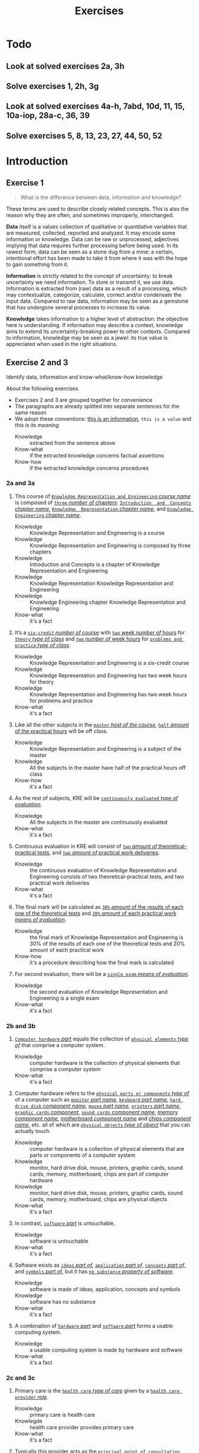 #+TITLE: Exercises
#+AUTHOR:

* Todo
** Look at solved exercises 2a, 3h
** Solve exercises 1, 2h, 3g
** Look at solved exercises 4a-h, 7abd, 10d, 11, 15, 10a-iop, 28a-c, 36, 39
** Solve exercises 5, 8, 13, 23, 27, 44, 50, 52
* Introduction
** Exercise 1

 #+BEGIN_QUOTE
 What is the difference between data, information and knowledge?
 #+END_QUOTE

 These terms are used to describe closely related concepts. This is also the reason why they are often, and sometimes improperly, interchanged.

 *Data* itself is a values collection of qualitative or quantitative variables that are measured, collected, reported and analyzed. It may encode some information or knowledge. Data can be raw or unprocessed, adjectives implying that data requires further processing before being used. In its rawest form, data can be seen as a stone dug from a mine: a certain, intentional effort has been made to take it from where it was with the hope to gain something from it.

 *Information* is strictly related to the concept of uncertainty: to break uncertainty we need information. To store or transmit it, we use data. Information is extracted from (raw) data as a result of a processing, which may contextualize, categorize, calculate, correct and/or condensate the input data. Compared to raw data, information may be seen as a gemstone that has undergone several processes to increase its value.

 *Knowledge* takes information to a higher level of abstraction: the objective here is understanding. If information may describe a context, knowledge aims to extend its uncertainty-breaking power to other contexts. Compared to information, knowledge may be seen as a jewel: its true value is appreciated when used in the right situations.
** Exercise 2 and 3

 Identify data, information and know-what/know-how knowledge

 About the following exercises
 - Exercises 2 and 3 are grouped together for convenience
 - The paragraphs are already splitted into separate sentences for the same reason
 - We adopt these conventions: _this is an information_, ~this is a value~ and /this is its meaning/
   + Knowledge :: extracted from the sentence above
   + Know-what :: if the extracted knowledge concerns factual assertions
   + Know-how :: if the extracted knowledge concerns procedures

*** 2a and 3a

  1) This course of _~Knowledge Representation and Engineering~ /course name/_ is composed of _~three~ /number of/ chapters_:  _~Introduction  and  Concepts~ /chapter name/_, _~Knowledge  Representation~ /chapter name/_, and _~Knowledge Engineering~ /chapter name/_.
     + Knowledge :: Knowledge Representation and Engineering is a course
     + Knowledge :: Knowledge Representation and Engineering is composed by three chapters
     + Knowledge :: Introduction and Concepts is a chapter of Knowledge Representation and Engineering
     + Knowledge :: Knowledge Representation Knowledge Representation and Engineering
     + Knowledge :: Knowledge Engineering chapter Knowledge Representation and Engineering
     + Know-what :: it's a fact
  2) It’s a _~six-credit~ /number of/ course_ with _~two~ week /number of/ hours_ for _~theory~ /type of class/_ and _~two~ /number of/ week hours_ for _~problems and practice~ /type of class/_.
     + Knowledge :: Knowledge Representation and Engineering is a six-credit course
     + Knowledge :: Knowledge Representation and Engineering has two week hours for theory
     + Knowledge :: Knowledge Representation and Engineering has two week hours for problems and practice
     + Know-what :: it's a fact
  3) Like all the other subjects in the _~master~ /host of the course/_, _~half~ /amount/ of the practical hours_ will be off class.
     + Knowledge :: Knowledge Representation and Engineering is a subject of the master
     + Knowledge :: All the subjects in the master have half of the practical hours off class
     + Know-how :: it's a fact
  4) As the rest of subjects, KRE will be _~continuously evaluated~ /type of evaluation/_.
     + Knowledge :: All the subjects in the master are continuously evaluated
     + Know-what :: it's a fact
  5) Continuous evaluation in KRE will consist of _~two~ /amount of/ theoretical-practical tests_, and _~two~ /amount of/ practical work deliveries_.
     + Knowledge :: the continuous evaluation of Knowledge Representation and Engineering consists of two theoretical-practical tests, and two practical work deliveries
     + Know-what :: it's a fact
  6) The final mark will be calculated as _~30%~ /amount/ of the results of each one of the theoretical tests_ and _~20%~ /amount/ of each practical work /means of evaluation/_.
     + Knowledge :: the final mark of Knowledge Representation and Engineering is 30% of the results of each one of the theoretical tests and 20% amount of each practical work
     + Know-how :: it's a procedure describing how the final mark is calculated
  7) For second evaluation, there will be a _~single exam~ /means of evaluation/_.
     + Knowledge :: the second evaluation of Knowledge Representation and Engineering is a single exam
     + Know-what :: it's a fact

*** 2b and 3b

  1) _~Computer hardware~ /part/_ equals the collection of _~physical elements~ /type of/_ that comprise a computer system.
     + Knowledge :: computer hardware is the collection of physical elements that comprise a computer system
     + Know-what :: it's a fact
  2) Computer hardware refers to the _~physical parts or components~ /type of/_ of a computer such as _~monitor~ /part name/_, _~keyboard~ /part name/_, _~hard drive disk~ /component name/_, _~mouse~ /part name/_, _~printers~ /part name/_, _~graphic cards~ /component/_, _~sound cards~ /component name/_, _memory /component name/_, _motherboard /component name/_ and _chips /component name/_, etc. all of which are _~physical objects~ /type of object/_ that you can actually touch.
     + Knowledge :: computer hardware is a collection of physical elements that are parts or components of a computer system
     + Knowledge :: monitor, hard drive disk, mouse, printers, graphic cards, sound cards, memory, motherboard, chips are part of computer hardware
     + Knowledge :: monitor, hard drive disk, mouse, printers, graphic cards, sound cards, memory, motherboard, chips are physical objects
     + Know-what :: it's a fact
  3) In contrast, _~software~ /part/_ is untouchable.
     + Knowledge :: software is untouchable
     + Know-what :: it's a fact
  4) Software exists as _~ideas~ /part of/_, _~application~ /part of/_, _~concepts~ /part of/_, and _~symbols~ /part of/_, but it has _~no substance~ /property of software/_.
     + Knowledge :: software is made of ideas, application, concepts and symbols
     + Knowledge :: software has no substance
     + Know-what :: it's a fact
  5) A combination of _~hardware~ /part/_ and _~software~ /part/_ forms a usable computing system.
     + Knowledge :: a usable computing system is made by hardware and software
     + Know-what :: it's a fact

*** 2c and 3c

  1) Primary care is the _~health care~ /type of care/_ given by a _~health care provider~ /role/_.
     + Knowledge :: primary care is health care
     + Knowlegde :: health care provider provides primary care
     + Know-what :: it's a fact
  2) Typically this provider acts as the _~principal point of consultation~ /level of consultation/_ for _~patients~ /role/_ within a health care system and coordinates other _~specialists~ /role/_ that the patient may need.
     + Knowledge :: health care provider is the principal consultant for patients
     + Knowledge :: health care provider coordinates other specialists
     + Know-what :: it's a fact
  3) Such a professional can be a _~primary care physician~ /role/_, such as a _~general practitioner~ /role/_ or _~family physician~ /role/_, or depending on the locality, health system organization, and patient's discretion, they may see a _~pharmacist~ /role/_, a _~physician assistant~ /role/_, a _~nurse practitioner~ /role/_, a _~nurse~ /role/_ (such as in the _~United Kingdom~ /location_)/, a _~clinical officer~ /role/_ (such as in _~parts of Africa~ /location/_), or an _~Ayurvedic or other traditional medicine professional~ /role/_ (such as in _~parts of Asia~ /location/_).
     + Knowledge :: primary care physician can be a health care provider
     + Knowledge :: general practitioner is a primary care physician
     + Knowledge :: family physician is a primary care physician
     + Knowledge :: pharmacist can be a health care provider
     + Knowledge :: physician assistant can be a health care provider
     + Knowledge :: nurse practitioner can be a health care provider
     + Knowledge :: nurse can be a health care provider in United Kingdom
     + Knowledge :: clinical officer can be a health care provider in parts of Africa
     + Knowledge :: traditional medicine professional can be a health care provider in parts of Asia
     + Know-how :: it's a procedure describing how a primary care physician is chosen
  4) A _~patient-centered primary care~ /type of/_ stores all the information about one patient in the different _~episodes of care (eoc)~ /storing format/_.
     + Knowledge :: patient-centered primary care stores all the information about one patient in the different episodes of care (eoc)
     + Know-what :: it's a fact
  5) A _patient /role/_ has a _~name~, ~sex~ (M or W), ~race~, and a ~date of birth~ /attributes of a patient/_.
     + Knowledge :: name, sex, race and date of birth are attributes of a patient
     + Know-what :: it's a fact
  6) An eoc contains the _~date when episode was created~, and a ~sequence of encounters~ /attribute of an eoc/_ between the health care professional and the patient.
     + Knowledge :: date of creation and sequence of encounters with patient are attributes of a eoc
     + Know-what :: it's a fact
  7) Each encounter has a _~date~ a ~reference to the health care provider~ and a ~set of treatments~ /attributes of an encounter/_.
     + Knowledge :: date, reference to health care provider, set of treatments are attributes of an encounter
     + Know-what :: it's a fact
  8) A treatment is composed of a _~set of findings~ /part of treatment/_ which are _~textual~ /type of/ descriptions_ of the patient signs and symptoms (for example, _~fever~, ~high blood pressure~, ~breast pain~, /symptoms/_ ...).
     + Knowledge :: treatment has a set of findings
     + Knowledge :: set of findings collects textual descriptions of signs and symptoms
     + Knowledge :: fever, high blood pressure, breast pain are symptoms
     + Know-what :: its' a fact
  9) A treatment can have attached a _~disease or set of diseases~ /attribute of a treatment/_ that the patient is treated of, and a set of _~medical actions~ /attribute of a treatment/_ that can be of the sort: _~pharmacological~, ~test order~, ~visit~ (to provider such as a specialist), or ~recommendation~ /type of medical actions/_.
     + Knowledge :: treatment may have a set of diseases that the patient is treated of
     + Knowledge :: treatment may have a set of medical actions
     + Knowledge :: medical action can be pharmacological, test order, visit (to a specialist), or recommendation.
     + Know-what :: it's a fact

*** 2d and 3d

  1) A chair is a _~raised surface~ /type of surface/_ used to sit on, commonly for use by _~one~ /number of/ person_.
     + Knowledge :: chair is a raised surface used to sit on
     + Knowledge :: chair is commonly used by one person at a time
     + Know-what :: it's a fact
  2) Chairs are most often supported by _~four~ /number of/ legs_ and have a back; however, a chair can have _~three~ /number of/ legs_ or could have a _~different /type of/ shape~_.
     + Knowledge :: chair is often supported by four legs and have a back
     + Knowledge :: chair can vary in shape and number of legs
     + Know-what :: it's a fact
  3) A chair without a back or arm rests is a _~stool~ /type of chair/_, or when raised up, a _~bar stool~ /type of chair/_.
     + Knowledge :: stool is a chair without a back
     + Knowledge :: bar stool is a raised up stool
     + Know-what :: it's a fact
  4) A chair with arms is an _~armchair~ /type of chair/_ and with folding action and inclining footrest, a _~recliner~ /type of chair/_.
     + Knowledge :: amrchair is a chair with arms
     + Knowledge :: recliner is an armchair with folding action and inclining footrest
     + Know-what :: it's a fact
  5) A permanently fixed chair in a train or theater is a _~seat~ /type of chair/_ or, in an airplane, _airline seat~ /type of chair/_; when riding, it is a _~saddle~ /type of chair/_ and _~bicycle saddle~ /type of chair/_, and for an automobile, a _~car seat~ /type of chair/_ or _~infant car seat~ /type of chair/_.
     + Knowledge :: seat is a permanently fixed chair
     + Knowledge :: airline seat is a seat in an airplane
     + Knowledge :: saddle is a seat used to ride
     + Knowledge :: bicycle saddle is a saddle for a bike
     + Knowledge :: car seat is a seat in a car
     + Knowledge :: infant car sear is a seat in a car
     + Knowledge-what :: it's a fact, describing specific nomenclature for different scenarios
     + Knowledge-how :: it also can be seen as procedure describing the naming logic for some of the scenarios
  6) With wheels it is a _~wheelchair~ /type of chair/_ and when hung from above, a _~swing~ /type of chair/_.
     + Knowledge :: wheelchair is a chair with wheels
     + Knowledge :: swing is a hung chair
     + Know-what :: it's a fact

*** 2e and 3e

 1) The Nobel Prizes are _~annual~ /frequency/_ _~international~ /scope/_ awards bestowed by _~Scandinavian committees~ /awarder/_ in recognition of _~cultural and scientific advances~ /type of achievement/_.
    + Knowledge :: nobel prizes are awards
    + Knowledge :: nobel prizes are annual
    + Knowledge :: nobel prizes are international
    + Knowledge :: nobel prizes are awarded by Scandinavian commitees
    + Knowledge :: nobel prizes are awarded for cultural and scientific advances
    + Know-what :: it's a fact
 2) The will of the _~Swedish~ /nationality/_ _~chemist~ /qualification/_ _~Alfred Nobel~ /name/_, the _~inventor of dynamite~ /achievement/_, established the prizes in _~1895~ /year/_.
    + Knowledge :: Alfred Nobel is swedish
    + Knowledge :: Alfred Nobel is a chemist
    + Knowledge :: Alfred Nobel is the inventor of dynamite
    + Knowledge :: Alfred Nobel established the nobel prizes in 1895
    + Know-what :: it's a fact
 3) The _~2~ /number of/ prizes_ in _~Physics~, ~Chemistry~, ~Physiology or Medicine~, ~Literature~, and ~Peace~ /type of field/_ were first awarded in _~1901~_.
    + Knowledge :: Physics, Chemistry, Physiology or Medicine, Literature, and Peace are nobel prizes
    + Knowledge :: Physics had 2 nobel prizes in 1901
    + Know-fact :: it's a fact
 4) The Peace Prize is awarded in _~Oslo, Norway~ /location/_, while the other prizes are awarded in _~Stockholm, Sweden~ /location/_.
    + Knowledge :: Peace prize is awarded in Oslo, Norway
    + Knowledge :: Physics, Chemistry, Physiology or Medicine, Literature are awarded in Stockholm, Sweden
    + Know-what :: it's a fact
 5) Each Nobel Prize is regarded as the _~most prestigious~ /level of recognition of/ award_ in its field.
    + Knowledge :: nobel prizes are the most prestigious award in their field
    + Know-what :: it's a fact
 6) In 1968, _~Sveriges Riksbank~ /name/_ instituted an award that is often associated with the Nobel prizes, the _~Sveriges Riksbank Prize in Economic Sciences in Memory of Alfred Nobel~ /name of the prize/_.
    + Knowledge :: Sveriges Riksbank Prize in Economic Sciences in Memory of Alfred Nobel is an award associated with the Nobel prizes
    + Knowledge :: Sveriges Riksbank instituted the Sveriges Riksbank Prize in Economic Sciences in Memory of Alfred Nobel
    + Know-what :: it's a fact
 7) The first such prize was awarded in ~1969~ /date of awarding/.
    + Knowledge :: Sveriges Riksbank Prize in Economic Sciences in Memory of Alfred Nobel was awarded for the first time in 1969
    + Know-what :: it's a fact
 8) Although it is _~not an official Nobel Prize~ /relationship with Nobel prize/_,its _~announcements and presentations~ /events shared with Nobel prizes/_ are made along with the other prizes.
    + Knowledge :: Sveriges Riksbank Prize in Economic Sciences in Memory of Alfred Nobel is not an official nobel prize
    + Knowledge :: Sveriges Riksbank Prize in Economic Sciences in Memory of Alfred Nobel shares announcements and presentations with nobel prizes
    + Know-what :: it's a fact
 9) _~The Royal Swedish Academy of Sciences~ /awarder name/_ awards _the ~Nobel Prize in Physics~, the ~Nobel Prize in Chemistry~, and the ~Nobel Memorial Prize in Economic Sciences~ /names of prizes/_
    + Knowledge :: The Royal Swedish Academy of Sciences awards Nobel Prize in Physics, the Nobel Prize in Chemistry, and the Nobel Memorial Prize in Economic Sciences
    + Know-what :: it's a fact
 10) _~The Nobel Assembly at Karolinska Institutet~ /awarder name/_ awards the _~Nobel Prize in Physiology or Medicine~ /name of prize/_.
     + Knowledge :: The Nobel Assembly at Karolinska Institutet awards the Nobel Prize in Physiology or Medicine.
     + Know-what :: it's a fact
 11) _~The Swedish Academy~ /awarder name/_ grants the _~Nobel Prize in Literature~ /name of prize/_
     + Knowledge :: The Swedish Academy grants the Nobel Prize in Literature
 12) The _~Nobel Peace Prize~ /name of prize/_ is not awarded by a Swedish organization but by the _~Norwegian Nobel Committee~ /awarder/_.
     + Knowledge :: The Nobel Peace Prize is awarded by the Norwegian Nobel Committee
     + Know-what :: it's a fact
 13) Each recipient, or laureate, receives a _~gold medal~, a ~diploma~, and a ~sum of money~ /prizes of the award/_ which depends on the _~Nobel Foundation's income~ /factor for the sum of money awarded/ that year_.
     + Knowledge :: the awarded of the nobel prize receives a gold medal, a diploma and a sum of money
     + Knowledge :: the awarded sum of money depends on the Nobel Foundation's income that year
     + Know-what :: it's a fact
 14) In _~2011~ /year/_, each prize was worth _~€1.15 million~ /prize value/_.
     + Knowledge :: the value of each nobel prize was €1.15 million in 2011
     + Know-what :: it's a fact

 The whole text starting from sentence 9 and ending in sentence 12 may be also seen as a *Know-how* knowledge describing a procedure to decide who should be the awarder for a specific prize.

*** 2f and 3f
  1) A _~stock market~ /type of market/_ is a _~public market~ /type of market/_ for the trading of company stock (shares) and derivatives at an agreed price.
     + Knowledge :: stock market is a public market
     + Knowledge :: company stock (shares) and derivatives are traded in a stock market
     + Know-what :: it's a fact
  2) A _~share~ /type of unit/_ is a unit of account for various financial instruments including _~stocks~ /type of financial instrument/_, and investments.
     + Knowledge :: a share is a unit of account used for financial instruments and investments
     + Knowledge :: a stock is a financial instrument
     + Know-what :: it's a fact
  3) On the other hand, a _~derivative~ /type of financial instrument/_ is a financial instrument that has a value, based on the expected future price movements of the asset to which it is linked.
     + Knowledge :: a derivative is a financial instrument
     + Knowledge :: the value of a derivative is based on the expected future price movements of the asset to which it is linked
     + Know-what :: it's a fact

 The whole text starting from sentence 2 and ending in sentence 3 may be also seen as a *Know-how* knowledge describing a procedure to distinguish what is a stock and what is a derivative.

*** 2g and 3g

  1) Engines can be classified into _~internal~ /type of combustion/_ and _~external~ /type of combustion/ ~combustion~ /type of engine/ engines_.
     + Knowledge :: combustion can be internal or external
     + Knowledge :: combustion engines can be classified on their type of combustion
     + Know-what :: it's a fact
  2) _~Internal combustion engines~ ( ~ICE~ ) /type of engine/_ are engines in which the combustion of a _~fuel~ (substance)_ occurs with an _~oxidizer~ (substance)_ in a _~combustion chamber~ /where combustion happens/_.
     + Knowledge :: in ICE the combustion of fuel (substance) occurs with an oxidizer (substance) in a combustion chamber.
     + Know-what :: it's a fact
  3) On the contrary, in _~external combustion engines~ ( ~ECE~ ) /type of engine/_, such as _~steam engines~_ or _~Stirling engines~ /types of engines/_, the energy is delivered to a _~working fluid~ (substance)_ different of a combustion product.
     + Knowledge :: in ECE the energy is delivered to a working fluid (substance) different of a combustion product
     + Knowledge :: steam engines are ECE
     + Knowledge :: Stirling engines are ECE
     + Know-what :: it's a fact
  4) Working fluids can be _~air~, ~hot water~, or ~pressurized water~ /types of working fluids/_.
     + Knowledge :: air, hot water and pressurized water can be working fluids

 The whole text starting from sentence 1 and ending in sentence 4 may be also seen as a *Know-how* knowledge describing a procedure distinguish if an engine is ICE or ECE.

*** 2h and 3h
 1) _~Chronic disease~ /name of/ treatment_ divides each disease in stages.
    + Knowledge :: chronic diseas treatment divides each disease in stages
    + Know-what :: it's a fact
 2) Patients that have _~one~ /number of/ ~chronic disease~ /type of disease/_ are classified in _~one~ /number of/ of these stages_.
    + Knowledge :: a patient having a chronic diseases is classified in a disease's stage
    + Know-what :: it's a fact
 3) _~General~ /type of/ practitioners_ base their decisions in the _~current stage of the patient~ and the ~time this patient has been in that stage~ /decision-making factors/_.
    + Knowledge :: a practitioner needs current stage and its duration to make a decision on a patient
    + Know-what :: it's a fact
 4) In general, a patient that is in a _~mild-moderate dangerous~ /type of/ stage ( ~MDS~ ) /type of/_ is asked to modify his-her lifestyle ( _~diet, salt intake reduction, moderate exercise~ ) /types of/_, if the patient has been in a MDS for a significant period, he or she is prescribed with _~one~ /number of/ drug_ to _~minimal~ /amount of/ dosage_, while the patient is not improving the dosage is increased with _~fix increments /type of increment/_.
    + Knowledge :: if patient is in MDS stage then ask to change lifestyle
    + Knowledge :: if patient is in MDS stage for a long time then prescribe minimal dose of a drug
    + Knowledge :: if patient is in MDS stage for a long time and he doesn't improve then increase dosage by fix increments
    + Know-how :: it's a procedure describing a sequence of steps dealing with multiple scenarios
 5) If a _~maximal~ /amount of/ dosage_ is reached, then a second drug to _~minimal~ /amount of/ dosage_ is prescribed
    + Knowledge :: if dosage is maximal then prescribe second drug at minimal dosage
    + Know-how :: part of the previous procedure
 6) Patients can reach treatments with _~4~ /number of/ drugs_
    + Knowledge :: if dosage is maximal then prescribe second drug at minimal dosage
    + Know-how :: can be seen as a part of the previous procedure
    + Know-what :: or as a general fact
 7) Patients that arrive in _~highly dangerous~ /type of/ stage ( ~HDS~ ) /type of/_ are directly prescribed with _~one~ /number of/ drug_ and recommended lifestyle changes.
    + Knowledge :: patients in HDS are prescribed a drug and recommended lifestyle changes
    + Know-what :: it's a fact

* First-order logic
** Exercise 4

 Provide expressions to represent the following facts in FOL

*** Men are not women
 $\forall x\ men(x) \supset \neg women(x)$
*** Surgeons are doctors
 $\forall x\ surgeon(x) \supset doctor(x)$
*** Adults can only be Men and Women
 $\forall x\ adult(x) \supset man(x) \vee woman(x)$
*** If a person marries another person, this one is also married to the first one
 $\forall x \forall y\ married(x,y) \supset married(y,x)$
*** Parents have children
 $\forall x \exists y\ parent(x) \supset haschild(x,y)$
*** Adults are defined as Men and Women who are older than 18
 $\forall x\ adult(x) \supset (man(x) \vee woman(x)) \wedge \neg minor(x)$
*** Marriage is only allowed between two Adults
 $\forall x \forall y\ married(x,y) \supset adult(x) \wedge adult(y)$
*** A person cannot be married to two or more different persons
 $\forall x \forall y \forall z\ married(x,y) \wedge married(y,z) \supset (z=x)$
*** Two persons can only get divorced if they are previously married
 $\forall x \forall y\ candivorce(x,y) \supset married(x,y)$
*** People can only be given birth by a Man and a Woman
 $\forall z \exists x \exists y\ haschild(x,z) \wedge haschild(y,z) \supset man(x) \wedge woman(y)$

** Exercise 5

 Formalize the following sentences as FOL expressions, after identifying function symbols and predicate symbols.

 Given a domain, we can construct a FOL knowledge base following these steps
 - Named individuals :: $mike$, $mary$
 - No-named individuals :: $boy_1$, $tshirt_1$, $tshirt_2$
 - Types :: $Boy$, $Girl$, $TShirt$, $Person$, $Symbol$
 - Properties :: $Color$, $Symbol$, $Age$
 - Relationships :: $Younger(x,y)$, $Wears(x,y)$, $Youngest(x)$
 - Functions :: $countWearing(tshirt, color, symbol)$, $age(x)$

*** Mike is younger than the boy in the green T-shirt
 $Boy(boy_1)$, $TShirt(tshirt_1)$, $Wears(boy_1, tshirt_1)$, $Color(tshirt_1, green)$, $Younger(mike, boy_1)$
*** The five-year boy wore a T-shirt with a square symbol
 $Age(boy_1,5)$, $Symbol(tshirt_1, square)$
*** Mike’s T-shirt is yellow
 $TShirt(tshirt_{mike})$, $Wears(mike,tshirt_{mike})$, $Color(tshirt_{mike},yellow)$
*** Mary’s T-shirt does not bear a square symbol
 $Girl(mary)$, $TShirt(tshirt_{mary})$, $Wears(mary,tshirt_{mary})$, $\neg Symbol(tshirt_{mary}, square)$
*** Square symbols cannot appear in white T-shirts.
 $\forall x\ TShirt(x) \wedge Color(x, white) \supset \neg Symbol(x,square)$
*** The youngest person cannot wear a T-shirt
 $\forall x \forall t\ youngest(x) \wedge TShirt(t) \supset \neg Wears(x,t) \wedge youngest(x) = person(x) \wedge (\forall z\ person(x) \supset younger(x,z))$
*** There are three T-shirt symbols: squares, pictures, and circles
 $\forall t \forall s\ TShirt(t) \wedge Symbol(t,s) \supset Symbol(t, square) \vee Symbol(t, picture) \vee Symbol(t, circle)$
*** There is not a person wearing a T-shirt with a circle if there’s another person older than the first one wearing a square
 $\forall x \forall t_1\ (\exists y \exists t\ Wears(x,t) \wedge Symbol(t,square) \wedge age(y) > age(x)) \supset \neg(Wears(x,t_1) \wedge Symbol(t_1, circle))$
*** Everybody wearing a T-shirt is older than any other not wearing a T-shirt
 $\forall x \forall y \forall t_x \forall t_y\ Wears(x,t) \wedge TShirt(t_x) \wedge Wears(y,t_y) \wedge TShirt(t_y) \supset age(x) > age(y)$
*** The number of people wearing a T-shirt yellow, are bigger than the ones not wearing a T-shirt with a square
 $countWearing(true,yellow,any) > countWearing(any, any,\{picture, circle, none\})$

** Exercise 6

 Given the following description “Tony, Mike, and John belong to the Alpine Club. Every member of the Alpine Club who is not a skier is a mountain climber. Mountain climbers do not like rain, and anyone who does no like snow is not a skier. Mike dislikes whatever Tony likes, and likes whatever Tony dislikes.”

*** Formalize this knowledge as FOL expressions

 1. Tony, Mike, and John belong to the Alpine Club
   $in(tony,aclub)$, $in(mike,aclub)$, $in(john,aclub)$
 2. Every member of the Alpine Club who is not a skier is a mountain climber
   $\forall x\ in(x,aclub) \wedge \neg skier(x) \supset climber(x)$
 3. Mountain climbers do not like rain, and anyone who does no like snow is not a skier
   $\forall x\ climber(x) \supset \neg like(x,rain)$
   $\forall x\ \neg like(x,snow) \supset \neg skier(x)$
 4. Mike dislikes whatever Tony likes, and likes whatever Tony dislikes
   $\forall a\ like(tony,a) \supset \neg like(mike, a)$
   $\forall a\ \neg like(tony,a) \supset like(mike, a)$

*** Find out whether Tony is a mountain climber or not. Is it possible?

 We don't have enough knowledge to state if Tony is a mountain climber or not.

*** What do you know about John?

 - $in(john,aclub)=true$
 - $\neg skier(john) \supset climber(john)$
 - $climber(john) \supset \neg like(john,rain)$
 - $\neg like(john,snow) \supset \neg skier(john)$

*** Prove that there is a member of the Alpine Club who is a mountain climber but not a skier

 1. Tony dislikes anything that Mike likes (and the other way around)
 2. Either Tony or Mike dislikes snow
 3. Either Tony or Mike is not a skier
 4. Either Tony or Mike is a mountain climber
 5. Either Tony or Mike is not a mountain climber (due to point 1)

*** Suppose that Mary, a new member of the Alpine Club, likes what Mike and John likes. What can you say about Mary

 The fact that Mary is a new member implies all the following
 - $in(mary,aclub)=true$
 - $\neg skier(mary) \supset climber(mary)$
 - $climber(mary) \supset \neg like(mary,rain)$
 - $\neg like(mary,snow) \supset \neg skier(mary)$
 Remeber that $\forall a\ like(tony,a) \supset \neg like(mike, a)$ and $\forall a\ \neg like(tony,a) \supset like(mike, a)$
 In natural language, the phrase =Likes what Mike and John likes= can be interpreted as
 - Conjunction :: $\forall a\ like(mike,a) \wedge like(john,a) \supset like(mary,a)$
   - Equivalence :: $\forall a\ like(mary,a) \supset like(mike,a) \wedge like(john,a)$
   - Partial :: $\exists a\ like(mary,a) \supset \neg(like(mike,a) \wedge like(john,a)) \supset \neg like(mike,a) \vee \neg like(john,a) \supset like(tony,a)$
 - Inclusive disjunction :: $\forall a\ like(mike,a) \vee like(john,a) \supset like(mary,a)$
   - Equivalence :: $\forall a\ like(mary,a) \supset like(mike,a) \vee like(john,a)$
   - Partial :: $\exists a\ like(mary,a) \supset \neg(like(mike,a) \vee like(john,a)) \supset \neg like(mike,a) \wedge \neg like(john,a) \supset like(tony,a)$

** Exercise 7

 Given the relationship $Parent(x,y)$ representing the fact “$x$ is parent of $y$”, and $Male(x)$ representing “$x$ is male”, define in FOL the following family relationships

*** Son,  Daughter,  Brother,  Sister,  Sibling,  Ancestor,  Father,  Mother,  Grandfather, Grandmother, Uncle, Aunt, Cousin, and Nephew.

 - Son :: $Parent(x,y) \wedge Male(y) \supset Son(y,x)$
 - Daughter :: $Parent(x,y) \wedge \neg Male(y) \supset Daughter(y,x)$
 - Brother :: $Parent(x,y) \wedge Son(z,x) \supset Brother(z,y)$
 - Sister :: $Parent(x,y) \wedge Daughter(z,x) \supset Sister(z,y)$
 - Sibling :: $Brother(x,y) \vee Sister(x,y) \supset Sibling(x,y)$
 - Ancestor :: $Parent(x,y) \vee (Parent(x,z) \wedge Ancestor(z,y))) \supset Ancestor(x,y)$
 - Father :: $(Son(y,x) \vee Daughter(y,x)) \wedge Son(x,z) \supset Father(x,y)$
 - Mother :: $(Son(y,x) \vee Daughter(y,x)) \wedge Daughter(x,z) \supset Mother(x,y)$
 - Grandfather :: $Father(x,z) \wedge (Father(z,y) \vee Mother(z,y)) \supset Grandfather(x,y)$
 - Grandmother :: $Mother(x,z) \wedge (Father(z,y) \vee Mother(z,y)) \supset Grandmother(x,y)$
 - Uncle :: $Brother(x,z) \wedge (Father(z,y) \vee Mother(z,y)) \supset Uncle(x,y)$
 - Aunt :: $Sister(x,z) \wedge (Father(z,y) \vee Mother(z,y)) \supset Aunt(x,y)$
 - Cousin :: $(Son(x,t) \vee Daughter(x,t)) \wedge Sibling(t,z) \wedge (Father(z,y) \vee Mother(z,y)) \supset Cousin(x,y)$
 - Nephew :: $Sibling(y,t)\wedge (Father(t,x) \vee (Mother(t,x)) \supset Nephew(x,y)$

*** John has not children. Jon has not siblings.
 $\neg(\exists x\ Father(john,x))$, $\neg(\exists x\ Sibling(john,x))$
*** John’s parents are Mary (female) and Paul (male).
 $Mother(mary, john)$, $Father(paul, john)$
*** John’s sister has some children.
 $\exists x\ \exists y Sister(x, john) \wedge Mother(x,y)$
*** The mother of Mary is the aunt of Michael.
 $\exists x\ Mother(mary, x) \wedge Aunt(x, michael)$

** Exercise 8

 Given the simplified set theory in which all the variables are considered sets, and using the predicates $Sub(x,y)=\text{"x is a subset of y"}$, $E(e,x)=\text{"e is an element of the set x"}$, and the functions $u(x,y)=\text{"the union of x and y"}$, $i(x,y)=\text{"the intersection of x and y"}$; provide FOL expressions to represent the following knowledge:

*** No set is an element of itself
 $\forall e \forall x\ E(e,x) \supset e \neq x$
*** A set $x$ is a subset of a set $y$ iff every element of $x$ is an element of $y$
 $\forall x \forall y \forall e\ E(E(e,x), y) \supset Sub(x,y)$
*** Something is an element of the union of two sets x and y iff it is an element of x or an element of y
 $\forall x \forall y \forall e\ E(e,x) \vee E(e,y) \supset E(e, u(x,y))$
*** Something is an element of the intersection of two sets x and y iff it is an element of x and an element of y
 $\forall x \forall y \forall e\ E(e,x) \wedge E(e,y) \supset E(e, i(x,y))$

** Exercise 9

 Let $C(x)$ be the statement “x has a cat”, let $D(x)$ be the statement “x has a dog”, and let $F(x)$ be the statement “x has a ferret”. Express each of these statements in first-order logic using these relations. Let the domain be your classmates.

*** A classmate has a cat, a dog, and a ferret.
 $\exists x\ C(x) \wedge D(x) \wedge F(x)$
*** All your classmates have a cat, a dog, or a ferret.
 $\forall x\ C(x) \vee D(x) \vee F(x)$
*** At least one of your classmates has a cat and a ferret, but not a dog.
 $\exists x\ C(x) \wedge F(x) \wedge \neg D(x)$
*** None of your classmates has a cat, a dog, and a ferret.
 $\neg(\exists x\ C(x) \wedge D(x) \wedge F(x))$
*** For each of the three animals, there is a classmate of yours that has one.
 $\exists x \exists y \exists z\ C(x) \wedge D(y) \wedge F(z)$

** TODO Exercise 10

 In the world of blocks we have three shapes: Triangle, Square and Rectangle; three colors: White, Black, and Grey; and the possibility of having one block on top of another: $On(x,y)$. Provide a description of the following worlds in FOL:

 [[./ex10.jpg]]

** TODO Exercise 11

 In the world of blocks defined in exercise 10 provide FOL expressions for the following facts

*** Triangles cannot have other blocks on top
*** All composition must have a Triangle at the very best top
*** All Intermediate blocks must be Grey
*** Some intermediate block is Black
*** Only White blocks are permitted
*** There are not Black blocks immediately on top of White blocks
** TODO Exercise 12

 Extend the world of blocks of exercise 10 with two possible shapes for blocks: Large and Normal. Consider that large blocks can have one or two small blocks on top or another big block, and that two small blocks can have one single large block on top.

*** How can you formalize these facts in FOL?
*** Use this extended representation to describe the following worlds:

 [[./ex12.jpg]]

** Exercise 13

 What is the meaning of the following FOL expressions:

*** $\forall x \forall y\ Loves(x,y)$
 Everybody loves everybody
*** $\forall x \exists y\ Loves(x,y)$
 Everybody loves somebody
*** $\exists x \forall y\ Loves(x,y)$
 Somebody loves everybody
*** $\exists x \exists y\ Loves(x,y)$
 Somebody loves somebody
*** $\forall x \forall y\ Loves(x,y) \supseteq \forall z\ Loves(x,z)$
 If everybody loves everybody then $x$ loves everybody
*** $\forall x \forall y\ Loves(x,y) \supseteq \exists z\ Loves(x,z)$
 If everybody loves everybody then $x$ loves somebody
*** $\forall x \exists y\ Loves(x,y) \supseteq \forall z\ Loves(x,z)$
 If everybody loves somebody then $x$ loves everybody
*** $\forall x \exists y\ Loves(x,y) \supseteq \exists z\ Loves(x,z)$
 If everybody loves somebody then $x$ loves somebody

** TODO Exercise 14

 Provide FOL expressions representing the knowledge involved in each one of the domains described in exercise 2.

** TODO Exercise 15

 The Tower of Hanoi is a mathematical game or puzzle. It consists of three rods, and a number of disks of different sizes which can slide onto any rod. The puzzle starts with the disks in a neat stack in ascending order of size on one rod, the smallest at the top, thus making a conical shape.

 The objective of the puzzle is to move the entire stack to another rod, obeying the following rules:
 - Only one disk must be moved at a time.
 - Each move consists of taking the upper disk from one of the rods and sliding it onto
 another rod, on top of the other disks that may already be present on that rod.
 - No disk may be placed on top of a smaller disk.

 In order to formalize a three-disk Tower of Hanoi in FOL:
*** Identify the individuals in the exercise
*** Identify the types in the exercise: rods, disks, etc.
*** Identify the attribute(s) in the exercise: size, etc.
*** Formalize the initial configuration
*** Formalize the concept “disk d can be moved to rod r” according to the second rule above (constraint)
*** Formalize the movement move(d,r) or “the disk d is moved to rod r” according to the second rule above (know-how knowledge)
*** Formalize the third rule above (constraint)

** Exercise 16

 For the sentence $\forall x (\forall y (A(x) \wedge B(x,y) \Rightarrow A(y)))$ state whether it is true or false, relative to the following interpretations. If false, give values for x and y witnessing that.

*** The domain of the natural numbers, where A is interpreted as “even?”, and B is interpreted as “equals”
 $\forall x \forall y\ even(x) \wedge equals(x,y) \Rightarrow even(y)$ is true
*** The domain of the natural numbers, where A is interpreted as “even?”, and B is interpreted as “is an integer divisor of”
 $\forall x \forall y\ even(x) \wedge divisor(x,y) \Rightarrow even(y)$ is false
*** The domain of the natural numbers, where A is interpreted as “even?”, and B is interpreted as “is an integer multiple of”
 $\forall x \forall y\ even(x) \wedge multiple(x,y) \Rightarrow even(y)$ is false, $x=6,\ y=3$
*** The domain of the Booleans, {true,false}, where A is interpreted as “false?”, and B is interpreted as “equals”
 $\forall x \forall y\ false(x) \wedge equals(x,y) \Rightarrow false(y)$ is true

** TODO Exercise 17

 The puzzle game of Sudoku is played on a 9×9 grid, where each square holds a number between 1 and 9. The positions of the numbers must obey constraints. Each row and each column has each of the 9 numbers. Each of the 9 non-overlapping 3×3 square sub-grids has each of the 9 numbers.

 Throughout the game, some of the values have not been discovered, although they are determined. You start with some numbers revealed, enough to guarantee that the rest of the board is uniquely determined by the constraints. Thus, when deducing the value of another location, what has been revealed so far would serve as premises in a proof.

 Fortunately, there are the same number of rows, columns, subgrids, and values. So, our domain is {1,2,3,4,5,6,7,8,9}.

 To model the game, we will use the following relations: value(r,c,v) indicates that at row r, column c is the value v. v=w is the standard equality relation. subgrid(g,r,c) indicates that subgrid g includes the location at row r, column c.

 Provide domain axioms for Sudoku, and briefly explain them. These will model the row, column, and subgrid constraints. In addition, you should include constraints on our above relations, such as that each location holds one value.

** Exercise 18

 Check for free and bound variables in the following expressions

*** $\forall x\ ( \exists y\ P(x,y) \Rightarrow \exists z\ (Q(y,z) \Rightarrow R(x,y) \textasciicircum P(x,y)))$
 No free variables
*** $(\forall x\ (\exists y\ P(x,y) \Rightarrow \exists z\ (Q(y,z)))) \Rightarrow R(x,y) \textasciicircum P(x,y)$
 $x$ and $y$ are free in the last part of the expression
*** $(\forall x\ (\exists y\ P(x,y) \Rightarrow \exists z\ (Q(y,z)) \Rightarrow R(x,y) \textasciicircum P(x,y)))$
 No free variables
*** $(\forall x\ (\exists y\ P(x,y))) \Rightarrow (\exists z\ (Q(y,z) \Rightarrow R(x,y) \textasciicircum P(x,y)))$
 $x$ and $y$ are free in the second and last part of the expression

** Exercise 19

 Represent in FOL

*** Maria is mother of a son and a daughter
 $\exists x \exists y\  x=son(maria) \wedge y=daughter(maria)$
*** Maria is mother of only one son and only one daughter
 $\forall x \forall y \forall z\ x=son(maria) \wedge \ y=daughter(maria) \wedge \neg (z=x) \wedge \neg (z=y) \supset \neg mother(maria, z)$
*** Maria is mother of a son or a daughter
 $\forall x\ son(x,maria) \supset \neg( \exists y\ daughter(y, maria))$
 $\forall x\ daughter(x,maria) \supset \neg( \exists y\ son(y, maria))$
*** All women are beautiful and some men are beautiful
 $\forall x\ woman(x) \supset beautiful(x)$
 $\exists x\ men(x) \supset beautiful(x)$
* Rules and production systems

** Exercise 20

 Propose a rule for the knowledge represented in the following sentences

*** Grandmothers tell nice stories
 $Tells\_NiceStories(x) \Leftarrow Grandmother(x)$
*** I hate all people that owns cats
 $I\_hate(x,y) \Leftarrow owns(x,y) \wedge Person(x) \wedge Cat(y)$
*** Summer days are hotter than winter days
 $Hotter(x,y) \Leftarrow SummerDay(x) \wedge WinterDay(y)$
*** People that have both life and health insurances are full covered
 $FullyCovered(x) \Leftarrow person(x) \wedge Has\_LifeInsurance(x) \wedge Has\_HealthInsurance$
*** All the subjects in the master have at least two different exams
 $Has\_Exam(x) \wedge Has\_Exam(y) \wedge x \neq y \Leftarrow MasterSubject(s)$, assuming that the consequent $P$ of a rule $Q \Leftarrow P$ can have several effects.
*** The friends of the friends are friends
 $Friend(x,z) \Leftarrow Friend(x,y) \wedge Friend(y,z)$, assuming $Friend$ is commutative
*** The friends of the enemies are enemies
 $Enemy(x,z) \Leftarrow Enemy(y,x) \wedge Friend(y,z)$
*** There are six eye colors: amber, blue, brown, grey, green, and hazel
 $EyeColor(amber) \vee Eyecolor(blue) \vee Eyecolor(brown) \vee Eyecolor(grey) \vee Eyecolor(green) \vee Eyecolor(hazel)$
*** People with green eye color are more attractive than the rest
 $MoreAttractive(x,y) \Leftarrow Person(x) \wedge Person(y) \wedge EyeColor(x,green) \wedge \neg EyeColor(y,green)$
*** Drivers take more than three months to get their driving license
 $Months\_Required(x,y) > 3 \Leftarrow Person(x) \wedge DrivingLicense(y) \wedge Driver(x,y)$
*** When red color is combined with yellow color, we obtain orange color
 $Color(z, orange) \Leftarrow Color(x, red) \wedge Color(y, yellow) \wedge MixColor(z, x, y)$
*** Students have to pass, at least, three subjects in order to continue studying
 $PassedSubjects(x) > 3 \Leftarrow Student(x) \wedge Can\_Continue\_Study(x)$
*** Exercise m

 There are five groups of live beings: animals, plants, fungi, seaweeds, and bacteria.
 $Animal(x) \vee Plant(x) \vee Fungi(x) \vee Seaweed(x) \vee Bacteria(x) \Leftarrow LiveBeing(x)$
 Animals can move and eat other live beings.
 $Can\_move(x) \Leftarrow Animal(x)$
 $Can\_eat(x,y) \Leftarrow Animal(x) \wedge LiveBeing(y)$
 People are Animals.
 $Animal(x) \Leftarrow Person(x)$
 Plants cannot move and they build their own food.
 $\neg Can\_move(x) \Leftarrow Plant(x)$
 $BuildsItsFood(x) \Leftarrow Plant(x)$
 Trees, bushes, and herbs are plants.
 $Plant(x) \Leftarrow Tree(x) \vee Bush(x) \vee Herb(x)$
 Fungi cannot move but they cannot make their own food.
 $\neg Can\_move(x) \Leftarrow Fungi(x)$
 $\neg BuildsItsFood(x) \Leftarrow Fungi(x)$
 Mushrooms and molds are fungi.
 $Fungi(x) \Leftarrow Mushroom(x) \vee Mold(x)$
 Seaweeds are simpler than plants.
 $Simpler(x,y) \Leftarrow Seaweed(x) \wedge Plant(y)$
 Bacteria are tiny, they only can be observed with a microscopy and they’re also called micro-organisms.
 $Tiny(x) \Leftarrow Bacteria(x)$
 $Microscopic(x) \Leftarrow Bacteria(x)$
 $MicroOrganism(x) \Leftarrow Bacteria(x)$

*** If something looks like a dog, moves like a dog, and barks like a dog, it is a dog.
 $Dog(x) \Leftarrow LooksLikeDog(x) \wedge MovesLikeDog(x) \wedge BarksLikeDog(x)$
*** I hate John, if he registers to a subject I don’t.
 $Hate(I,John) \wedge(\neg Registers(I,x) \Leftarrow Subject(x) \vee Registers(John,x))$
*** Exercise p

 Some people in love get married.
 $Married(x,y) \Leftarrow Person(x) \wedge Person(y) \wedge conditionOfSome(x,y)$
 All just married people are in love.
 $InLove(x,y) \Leftarrow JustMarried(x,y) \wedge Person(x) \wedge Person(y)$
 Some people stop loving their couple some time after marriage.
 $\neg InLove(x,y, T_2) \Leftarrow Married(x,y,T_1) \wedge Person(x) \wedge Person(y) \wedge T_2=sometimeAfter(T_1)$
 All married people that are not in love, get divorced (express divorce as the absence of marriage)
 $divorced(x,y) \Leftarrow \neg InLove(x,y) \wedge Married(x,y) \wedge Person(x) \wedge Person(y)$

** Exercise 21

 Given the following knowledge-base on parent relationships representing that John and Mary are parents of Peter, etc.

 [[./ex21.jpg]]

 Calculate the number of questions in order to know whether $Ancestor(John,Adele)$ is true or not for each one of the following three sets of rules:

*** A

 $Ancestor(x,y) \Leftarrow Parent(x,y)\cdot$
 $Ancestor(x,y) \Leftarrow Parent(x,z) \wedge Ancestor(z,y)\cdot$

 - $Ancestor(John,Adele)$?
    - $Parent(John,Adele)?$ No
    - $Parent(John,z) \wedge Ancestor(z,Adele)$? Only option $z=Peter$
       - $Parent(Jonh, Peter)?$ Yes
       - $Parent(John,Peter) \wedge Ancestor(Peter,Adele)$?
	  - $Parent(Peter,Adele)$? No
	  - $Parent(Peter,z) \wedge Ancestor(z,Adele)$? Only option $z=Mike$
	     - $Parent(Peter,Mike)$? Yes
	     - $Parent(Peter,Mike) \wedge Ancestor(Mike,Adele)$?
		- $Parent(Mike,Adele)$? _Yes_, 10 queries required

*** B

 $Ancestor(x,y) \Leftarrow Parent(x,y)\cdot$
 $Ancestor(x,y) \Leftarrow Parent(z,y) \wedge Ancestor(x,z)\cdot$

 - $Ancestor(John,Adele)$?
   - $Parent(John,Adele)$? No
   - $Parent(z,Adele) \wedge Ancestor(John,z)$?
     - $z=Mike$
       - $Parent(Mike,Adele)$? Yes
       - $Parent(Mike,Adele) \wedge Ancestor(John,Mike)$?
	 - $Parent(John,Mike)$? No
	 - $Parent(z,Mike) \wedge Ancestor(John,z)$?
	   - $z=Peter$
	     - $Parent(Peter,Mike)$? Yes
	     - $Parent(Peter,Mike) \wedge Ancestor(John,Peter)$?
	       - $Parent(John,Peter)$? _Yes_, 10 quieres required
	   - $z=Eve$...
     - $z=Sophie$...

 If the order of the suppositions is from left to right (from $Mike$ to $Peter$) we have the best case scenario and the number of queries is the same as before, but with other orderings the number of quieries increases.

*** C

 $Ancestor(x,y) \Leftarrow Parent(x,y)\cdot$
 $Ancestor(x,y) \Leftarrow Ancestor(x,z) \wedge Ancestor(z,y)\cdot$

 - $Ancestor(John,Adele)$?
   - $Parent(John,Adele)$? No
   - $Ancestor(John,z) \wedge Ancestor(z,Adele)$?
     - $z=Peter$
     - $Ancestor(John,Peter)$?
       - $Parent(John,Peter)$? Yes
     - $Ancestor(John,Peter) \wedge Ancestor(Peter,Adele)$?
       - $Parent(Peter,Adele)$? No
       - $Ancestor(Peter,z) \wedge Ancestor(z,Adele)$?
	 - $z=Mike$
	 - $Ancestor(Peter,Mike)$?
	   - $Parent(Peter,Mike)$? Yes
	 - $Ancestor(Peter, Mike) \wedge Ancestor(Mike,Adele)$?
	   - $Parent(Mike,Adele)$? _Yes_, 12 quieres required
     - $z=\cdots$

 In the best case scenario we need 12 quieres, but with different orderings the number increases.

** Exercise 22

 [[./ex22.jpg]]

 Calculate the same as in exercise 21 for the following parental KB:

*** A

 $Ancestor(x,y) \Leftarrow Parent(x,y)\cdot$
 $Ancestor(x,y) \Leftarrow Parent(x,z) \wedge Ancestor(z,y)\cdot$

*** B

 $Ancestor(x,y) \Leftarrow Parent(x,y)\cdot$
 $Ancestor(x,y) \Leftarrow Parent(z,y) \wedge Ancestor(x,z)\cdot$

*** C

 $Ancestor(x,y) \Leftarrow Parent(x,y)\cdot$
 $Ancestor(x,y) \Leftarrow Ancestor(x,z) \wedge Ancestor(z,y)\cdot$

** TODO Exercise 23

 Given the following set of rules

 $Lectures(adele,knowledgeRepresentation)\cdot$
 $Lectures(barry,knowledgeRepresentation)\cdot$
 $Lectures(charles,knowledgeEngineering)\cdot$
 $Enrolled(donnald,knowledgeRepresentation)\cdot$
 $Knows(x,y) \Leftarrow Enrolled(x,s_1) \wedge Enrolled(y,s_2) \wedge (s_1=s_2) \cdot$
 $Knows(x,y) \Leftarrow Enrolled(x,z) \wedge Lectures(y,z) \cdot$

*** Perform forward-chaining when $Enrolled(eve,knowledgeRepresentation)$ is asserted
  $Enrolled(eve,knowledgeRepresentation)$
*** Perform forward-chaining when $Enrolled(frank,knowledgeEngineering)$ is asserted
*** Perform backward-chaining when $Knows(donnald,adele)$ is asked
*** Perform forward-chaining when $Knows(donnald,barry)$ is asserted
*** Perform backward-chaining when $Enrolled(frank,knowledgeEngineering)$ is asked
*** Perform backward-chaining when asserted $\neg Knows(donnald,charles)$

** Exercise 24

 Given the following working memory apply each one of the respective production rules

 Working Memory

 #+BEGIN_SRC
(book name:Don-Quixote author:Miguel-Cervantes year:1605 type:chivalry)
(book name:Hamlet author:William-Shakesperare)
(book name:The-three-Musketeers author:Alexandre-Dumas year:1844)
(book name:The-Adventures-of-Huckleberry-Finn year:1884 author:Mark-Twain)
(writer name:Miguel-Cervantes bithyear:1547 deathyear:1616)
(writer name:William-Shakespeare birthdate:1564 deathyear:1616)
(cites book:The-three-Musketeers to:Don-Quixote)
(cites book:The-Adventures-of-Huckleberry-Finn to:Don-Quixote)
 #+END_SRC

*** ~IF (writer name:x birthyear:y) (writer name:z birthyear:{> y}) THEN ADD (older who:x to:z) b)~
*** ~IF (writer name:x deathyear:y) (book author:z year:{> y}) THEN ADD (older who:x to:z) c)~
*** ~IF -(writer name:x) (book author:x) THEN REMOVE 2 d)~
*** ~IF (cites book:x to:y) –(book name:x) THEN REMOVE 1 e)~
*** ~IF (cites book:x to:y) (book name:x) (book name:y type:z) THEN MODIFY 2 (type z)~

** Exercise 25

 Give the working memory elements in exercise 24 provide production rules to implement each one of the following knowledge (extend the working memory with new elements if required)

*** books written between 1600 and 1800 are of style baroque
*** books whose author name is not known are anonymous
*** writers with more than 10 books written are prolific
*** writers with birthyear after deathyear must be deleted
*** books that are cited by more than 5 other books are master-pieces
*** authors who wrote a master-piece are classics

** Exercise 26

 For the following production system, trace the results, assuming that the conflict resolution strategy is: an instance of most important applicable rule is selected. If there are more than one such instances, the instance is selected randomly. The order of rule importance is: R3 more important than R1, R1 is more important than R2.

 #+BEGIN_SRC
F1 animal(tiger)
F2 animal(cat)
F3 large(tiger)
F4 eatsMeat(tiger)
F5 eatsMeat(cat)
 #+END_SRC

 #+BEGIN_SRC
R1 dangerous(x) <= animal(x) ^ large(x) ^ eatsMeat(x)$
R2 breathesOxygen(x) <= animal(x)
R3 runAwayNow <= dangerous(x)
 #+END_SRC

** TODO Exercise 27

 In the world of blocks we have the WME formats (block name:id color:c shape:s) asserting that there’s a block with unique name id, (on up:blockid down:blockid) representing that up block is immediately on top of block down.

*** Represent the knowledge “There are not consecutive blocks of the same color”.
*** Make  a  constructor  saying  that  a  block  composition  can  be  combined  to  make  a  new  block.
*** If all the blocks within a composite block have the same color and shape, the composite block is said to be homogeneous, otherwise it is heterogeneous.
*** A  structure  of  blocks  is  said  to  be  legal  if  the  number  of  stacked  blocks  are  below  one  hundred.
*** Height is the property of a block structure that stores the number of staked blocks of that structure.
*** Constructing a structure consists on identifying two free blocks, use a crane to pick the free  block  with  a  lower  height  and  staking  it  on  top  of  the  other  block.  Implement  the  production rules to implement this procedure.

** TODO Exercise 28

 In the world of blocks there's a group of blocks on a table, and we want to make a heap with all these blocks and with bigger blocks below smaller blocks. We count with a robot arm. Provide production systems for the following implementations. Implement all the solutions in CLIPS.

*** We are only allowed to have the type of WME (block id:int size:int position:{table, robot-hand, heap}
*** We are only allowed to have the type of WME (block id:int size:int position: {table, robot-hand, #position in the heap}.
*** We are allowed to have the following WME types: (block id:int size:int, (robot-hand block: int, (on block1: int, block2: int. Note: you should convert the blocks that the robot takes into used-blocks to avoid the robot to take them more than once.

** Exercise 29

 Domino is the game made of rectangular tiles with a line dividing its face into two square ends, each one containing numbers in the range 0-6. There are not repeated tiles. A simplified version of the game for two players consists on an initial selection of seven free tiles for each player. Starting with payer one, he releases one of his tiles (first movement) starting a line of game. Then alternatively, each player can release one of his tiles with one end that fits one of the extremes of the line of game. If a player cannot release one of his tiles, he takes a free tile. The turn passes. A player is said to lose the game when it is his turn to release a tile, he has tiles but he can release none of them, and there are not free tiles available to take.

*** Provide a working memory element format to represent free tiles
*** Provide a working memory element format to indicate the tiles of one player
*** Provide a working memory element format to represent the line of game
*** Assuming a random conflict strategy, construct a production rule for a player to select one tile at random among the ones that are free
*** Construct a production rule for a player to select seven free tiles (beginning of game)
*** Construct a production rule to represent the first movement of the first player
*** Construct a production rule to represent the next tile release of any player in the line of game
*** Construct a production rule to represent that a player has lost (he can release none of his tiles and there are no free tiles to take)

** Exercise 30

 The Towers of Hanoi problem (see exercise 15) has an elegant recursive solution, but it also has a less well known iterative solution as follows. First, we arrange the pegs in a circle, so that clockwise we have rods A, B, C, and then A again. Disks are given the respective names 1, 2, and 3. Following this, assuming we never move the same disk twice, there will always only be one disk that can be legally moved, and we transfer it to the first rod it can occupy, moving it in a clockwise direction, if it is even, and counter-clockwise, if it is odd. Write a collection of production rules that implement this procedure. Initially, the working memory will have elements (on rod: A disk:i) for each disk and an element (solve). When your rules stop firing, you should have (on rod:C disk:i) for each disk and (done) in the working memory.

** Exercise 31

 A circular railway is composed of four train stations S1, S2, S3, and S4. A train T circulates from S1 to S2, from S2 to S3, from S3 to S4, and from S4 to S1, starting the cycle again. The train has a capacity for 30 passengers sited and 20 passengers standing. Passengers arrive to and leave from stations. Some passengers want to be seated, some others don’t care. Passengers have a destination station where they want to arrive to. All the passengers arrive to a station, get into the next train with a vacancy of the sort wished (seated or don’t care) and waits till the train arrives to the passenger’s destination station.

*** Propose the structure of the working memory elements to implement this system
*** Propose a rule (or set of rules) describing the patients arriving and leaving a station
*** Propose a rule (or set of rules) describing the train moving between stations (consider that a train does not leave a station till all the passengers with destination this station have stepped off)
*** Propose a rule (or set of rules) describing the passengers of a station to step in the trainwhen the train arrives to the station, and the passengers to step off the train when they arrive to their destination station.

** Exercise 32

 In some academies, students are able to enroll in subjects that they want to attend and whose pre-requirement they have all been passed. Pre-requirement of a subject are a set of other subjects that need to be passed before registering to the first one. Represent this behavior with a production system.

 Other academies also consider co-requirements, these meaning that one subject can be enrolled if all its co-requirement subjects are also enrolled. Represent these restrictions with a production system.
* Object-Oriented representation
** Exercise 33

 Provide a system of Frames to represent all the following assertions

*** A library is a place where there are books, magazines, CDs, and DVDs
*** All books are written by one or several authors that are men or women
*** There are some books that are anonymous
*** Library books, magazines, CDs, and DVDs can be borrowed by library members, which are men or women
*** The books with arrival date the current year cannot be borrowed

** Exercise 34

 Provide a system of Frames to represent all the following assertions

*** Planes land and take off in airports
*** All planes belong to a Flight Company
*** Flight Companies may organize into Alliances
*** Star Alliance is an alliance that contains the Flight Companies Air Canada, Spanair, Air China, Thai, and others
*** Planes flight from one airport to another following a timetable
*** There are two sorts of flight tickets: tourist, and business

** Exercise 35

 Represent with OO knowledge representation (frames and COOL) the following knowledge base

*** Vehicles are means of transportation with wheels with many possible colors and there are companies building different models of vehicles
*** There are vehicles that are classic-cars. These cars are made by a company
*** All classic-cars must have a company (i.e., company slot of CLASSIC-CAR is not optional)
*** Classic-cars have a model. If the company making the car doesn’t have this model in its list of models, it is inserted
*** Classic-cars have a factory price (the cost of producing the car) and a retail price (the cost to final client). Retail price is always 30% more than the factory-price, and the factory-price can change the production costs
*** Classic-cars have a horsepower value that must be always in the range [50, 200]
*** Classic-cars have one single color that can be red, white, black, yellow, dark, or other. The information is stored codified, and recovered decodified
*** Persons can buy and sell classic-cars with the corresponding exchange of money

** Exercise 36

 For the following domains:

 - Classroom scheduler :: Build a program that helps schedule rooms for classes of various sizes at a university, using the sort of frame technology (frames, slots, and facets). Slots of frames might be used to record when and where a class is to be held, the capacity of a room, etc., and IF-ADDED and other facets might be used to encode constraints as well as to fill in implied values when the KB is updated. In this exercise, we want to consider updating the KB in several ways: (1) asserting that a class of a given size is to be held in a given room at a given time; the system would either go ahead and add this to its schedule, or alert the user that it was not possible to do so; (2) asserting that a class of a given size is to be held at a given time, with the system providing a suitable room (if one is available) when queried; (3) asserting that a class of a given size is desired, with the system providing a time and place when queried.
 - Olympic assistant :: We want to help the International Olympic Committee in the smooth running of the next Olympic Games. In particular, we want to select an event and write a program to deal with that event including facilities for handling the preliminary rounds/heats and finals. Slots of frames might be used to record athletes in a heat/final, the location and time of that heat/final, etc. and IF-ADDED/IF-NEEDED and other procedures might be used to encode constraints as well as fill in implied values when the knowledge base is updated. We particularly wish to consider several ways of updating the knowledge base: (1) asserting that a heat will take place with certain athletes. The system should add this and determine what time and the location of the venue the athletes need to be at for their heat, etc; (2) asserting that a particular semi-final/final should take place, the system should determine the participating athletes; and, (3) asserting that the medal ceremony should take place at a particular time and location, the system should add this and provide the medalists plus appropriate national anthem when queried. To simplify matters, we assume that an athlete takes part in only the event we have chosen.

*** Design a set of frames and slots to represent the schedule and any ancillary information needed by the assistant
*** For  all  slots  of  all  frames,  write  in  pseudo-code  the  IF-ADDED  or  IF-NEEDED  procedures  that  would  appear  there.  Annotate  these  procedures  with  comments  explaining why they are there (e.g., what constraints they are enforcing)
*** Briefly explain how your system would work (what procedures would fire and what they would do) on concrete examples of your choosing illustrating each of the three situations (1, 2, and 3) mentioned in the application

** Exercise 37

 Provide a frame system for exercise a)

** Exercise 38

 Provide a frame system for exercise a)

** Exercise 39

 Provide a Script to represent the process of borrowing a book in a Library that could cover the following steps: enter into the library, look for a book in the shelves, in the computer, or directly with the librarian, make the reservation, go home with the book (if it was found), and return the book after some time.

** Exercise 40

 Provide a Script to represent the process of flying (direct flights) between two airports: find all the companies that connect these airports, then ask for the time tables, select one sort of ticket, and purchase the ticket.

** Exercise 41

 In a company there are three departments: Production, Sells, and Marketing. All the departments have one head which is a person with university studies, and other employees that are the workers. All workers of the Production department have a work turn of morning, afternoon, or over-night, and the turn of one person cannot be changed if the number of workers in the leaving turn goes below 10. The company produces two sorts of products: intermediate and final. Intermediate products remain in the Production department as components to produce other more complex products. Final products are those that are ready to be commercialized. All sorts of products have a production rate in units per hour. Once the final products are produced they are added to the catalog of available products. Clients made requests of the sort (n, p) where n is the number of units requested of product p. The workers of the Sell department solve the requests with products in the catalog of available products. Workers in the Marketing department analyze the catalog of available products to detect whether there many products of each sort (each product has an indicator of overstocked) and start a commercial campaign to sell these products to the company clients. The amount of work between workers of the same department are tried to keep balanced: all production workers are assigned one turn, the accumulated number of requests attended for the sellers is +/-1 the same, and number of campaigns triggered by each marketing worker is +/-1 the same.

*** Provide a frame system to represent this domain
*** Provide a script system to describe the production-marketing-selling procedure

** Exercise 42

 Represent with Frames the following knowledge: “An agenda is a list of meeting activities in the order in which they are to be taken up. Meeting activities can be professional and personal, and all of them have a priority. They have a date, duration in hours, and place. Optionally they may also have a person to which the meeting is been held with. When a meeting activity is introduced in the agenda it may create a conflict with a previous meeting and if the new meeting is more priority, the previous one is shifted to a list of to-be-assigned activities of the agenda.

 We consider that all the meeting activities are held, except those in the to-be-assigned list. The agenda also has an activity ratio which indicates the proportion of hours that the owner of the agenda has been met with respect to all the activities registered in the agenda (including the ones in the to-be-assigned list).”

** Exercise 43

 Represent with Frames the following knowledge: “Backyards in houses are leisure surfaces with an extension measured in m2 containing elements such as vegetal, sport elements and constructions. Vegetal elements can be of the sort trees, bushes, and grass. Each one having a Latin and an ordinary name, a need of water measured in litters per day, a cost (which is unitary for trees and brushes, but which is per m2 for grass). Moreover, they occupy a surface in m2. Sport elements are swimming pools, and tennis courts. Both have extensions in m2, but swimming pools require refilling of water in terms of litters per day. Both elements have a construction cost. Finally, backyard constructions can be huts and greenhouses. Both of them occupy a surface in m2, and have a construction cost. Greenhouses require a supply of water in litters per day. The surface of the grass in a backyard is usually computed as the difference between the whole backyard and the rest of elements in the backyard. The need of water (and the cost) of the backyard is computed as the addition of the needs of water (and costs) of all the elements contained.”

* Network representation
** Exercise 44

 Provide a definitional semantic network representing the knowledge in the following paragraph: “Mammals (class Mammalia) are a class of vertebrate animals characterized by the presence of sweat glands, including sweat glands modified for milk production, hair, three middle ear bones used in hearing, and a neocortex region in the brain. All mammals (except for the five species of monotremes) give birth to live young instead of laying eggs. Most mammals also possess specialized teeth, and the largest group of mammals, the placentals, uses a placenta during gestation”

** Exercise 45

 .Provide a definitional semantic network representing the knowledge in the following paragraph: “A rocket or rocket vehicle is a missile, aircraft or other vehicle which obtains thrust by the reaction of the rocket to the ejection of fast moving fluid from a rocket engine. Chemical rockets work by the action of hot gas produced by the combustion of the propellant  against  the  inside  of  combustion  chambers  and  expansion  nozzles.  This  generates forces that accelerate the gas to extremely high speed and exert a large thrust on the rocket”.

** Exercise 46

 Provide an assertional semantic network to represent the following knowledge: “People are mammals. Rockets can be crewed or not. All the crewed rockets are crowed by people. All the rockets lift-off, but not all of them land. Outspace rockets are crewed by astronauts. If an outspace rocket lands, the astronaut becomes a hero. Neil Armstrong and Yuri Gagarin were astronauts of Gemini 8 and Vostok 1 rockets, respectively”.

** Exercise 47

 Make a Petri Net to pipeline the following process of making bread: “Get the ingredients: yeast (2 Tbsp.), hot-ish water (2 cups), bread flour (5 cups total, 2 for the sponge and 3 for later.), sugar (2 Tbsp.), salt (2 tsp.), and oil (2 Tbsp.). Make the sponge: start by mixing 2 cups of hot-ish water and the flour, then add 2 Tbsp. sugar, 2 Tbsp. oil, 2 Tbsp. yeast, and 2 tsp. salt. Add some flour and knead it: add ''about'' 3 more cups of flour. Let it rise in a warm 14 place for about 45 minutes to an hour, it should be about doubled in size by the time it's finished. Put it in the loaf pans: punch the dough down and divide it into 3 parts. Spray the pans and put the dough in. Let it rise again in the pans. Bake it: preheat your oven to 350 degrees and put the loaves in. Bake them for about 25 minutes. Your quick read thermometer should read between 180 and 190 degrees. Pull the loaf”.

** Exercise 48

 Construct a definitional semantic network to represent the world of airlines: “Airlines have planes and hire pilots and hostesses that are assigned to planes; planes are assigned to flights; flights are between two cities (from and to), they have two dates and hours assigned (departure and arrival); flights define travels, though travels can have several flights connected; passengers are assigned to travels; cities have an intended influence population that can be high, medium or low; flights between two high populated cities require big planes; flights between two low populated cities require small planes; the rest of flights require medium planes.”

** Exercise 49

 Construct a definitional semantic network to represent the world of chairs: “A chair is a piece of furniture with a raised surface used to sit on, commonly for use by one person. Chairs are most often supported by four legs and have a back; however, a chair can have three legs or could have a different shape. A chair without a back or arm rests is a stool, or when raised up, a bar stool. A chair with arms is an armchair and with folding action and reclining footrest, a recliner. A permanently fixed chair in a train or theater is a seat or, in an airplane, airline seat; when riding, it is a saddle and bicycle saddle, and for an automobile, a car seat or infant car seat. With wheels it is a wheelchair and when hung from above, a swing.” (Extracted from Wikipedia)
* Ontologies
** Exercise 50

What is an ontology?

** Exercise 51

Represent the knowledge in all the section of the exercise 2 as ontologies.

** Exercise 52

Represent the PIZZA ontology with the following assertions.

*** All pizzas have a base and some toppings
*** There are two sorts of pizzas: red pizzas and white pizzas
*** Red pizzas must have tomato as topping
*** White pizzas cannot have tomato
*** Toppings can be spicy or soft
*** Chilly is a spicy topping
*** A pizza with a thin base is a crispy pizza
*** Pizzas with more than two spicy toppings are hot pizzas
*** Vegetarian pizzas cannot contain meat toppings
*** Pizzas can only have one base (functional property)

** Exercise 53

Represent the BANK ontology that contains the following knowledge:

*** A bank has customers
*** Customers can be persons (retail customers) or companies (business customers)
*** A retail customer cannot be a business customer; a business customer can never be a retail customer
*** Nicolas Claus is a retail customer; Santa Inc. is a business customer
*** A customer can have a bank account; a bank account belongs to a specific bank
*** A customer has to have at least one bank account
*** Only trusted customers can get a credit
*** A retail customer is a trusted customer if he has a trusted account; a business customer is always a trusted customer

** Exercise 54

 Use the Protégé tool to represent the knowledge contained in the exercise 52.
** Exercise 55

In the world of pizza toppings, we have the following hierarchy of classes:

- PizzaTopping
  - Vegetable
    - Tomato
    - Mushroom
  - Fruit
    - Pineapple
  - Meat
    - Beef
    - Pepperoni
  - Cheese
    - Mozzarella
    - Parmesan

Each  word  in  the  figure  is  a  class  and  the  arrows  represent  subclasses  (e.g.  Tomato  is  a  subclass of Vegetable). Note that some of the class names in this ontology are purposefully misleading for the purposes of this exercise. Without making assumptions about information not present in the figure, answer the following questions about OWL:
According to this ontology,

*** Can something be meat but not a pizza topping?
*** Can something be both meat and a vegetable?
*** Is beef a pizza topping?
*** In OWL, can we prevent something from being both a fruit and a vegetable? If so, how? If not, why not?
*** How  are  the  class  names  in  this  ontology  misleading?  How  would  you  rename  the  classes to make them less misleading?

** Exercise 56

Following with the pizza topping world, Consider the following segment of OWL code:

#+BEGIN_SRC
class(VegetarianPizza,
Pizza,  complementOf(restriction(hasTopping someValuesFrom Meat)))

class(TomatoPizza
Pizza
restriction(hasTopping someValuesFrom Tomato))
#+END_SRC

Using  information  from  both  the  pizza  topping  hierarchy  and  the  OWL  code  segment,  answer the following questions:

*** Can a TomatoPizza contain meat?
*** Can a pizza be both a VegetarianPizza and a TomatoPizza?
*** Are all TomatoPizzas VegetarianPizzas?
** Exercise 57

Define a new pizza called "BeefPizza" using a similar syntax style as used on the OWL code segment above. A BeefPizza has some Tomato toppings, some Beef toppings, but no other toppings.

** Exercise 58

Engineer   a   comprehensive   ontology   describing   domain   of   university   education   in   accordance  to  the  statement  provided  below.  Select  the  methodology  described  through  lecturing material. Express the ontology in OWL.

#+BEGIN_QUOTE
A  set  of  faculties  and  institutes  comprise  a  university.  A  university  is  responsible  for  organizing  teaching  process  formalized  through  curricula.  Faculties  and  institutes  are  contributing   to   a   curriculum   through   lectures   and   tutorials,   conducted   by   university   personnel  (professors  and  assistants).  Students  must  subscribe  themselves  to  a  specific  curriculum  and  must  pass  lecture  exams  and  successfully  conclude  tutorial  exercises.  A student may take an exam up to three times for a specific lecture. Upon successful exam a grade is recorded in the student transcript.”
#+END_QUOTE
** Exercise 59

To represent OWL ontologies we can use the TURTLE notation which is explained with the following examples:

To indicate _A is a class_: A is Class; (ex. Person is Class)
To indicate _A is a subclass of B_: A is B; (ex. Man is Person;)
To indicate _p is a property_: p is Property; (ex. marriedTo is Property;)
To indicate _I is an instance of class A_: I instanceOf A; (ex. John instanceOf Man;)
To indicate _p is a property of classes A,B,..._: p hasDomain A,B,...; (ex. marriedTo hasDomain Man, Woman;)
To indicate _p is a property with range R_: p hasRange R; (ex. marriedTo hasRange Person;)

Recall that the range R of a propert can be a complex experssion reflecting:

- A class with a name (ex: $Woman$ representing all the instances of the class Woman)
- An intersection (ej: $Person \cap Adult$ representing all the adult persons).
- A union (ex: $Woman \cup Girl$ representing women and girls).
- A complement (ex. $\neg Woman$ representing all instances not of the class Woman).
- A minimal limitation of the number of instances in a class (ex: $\leq 3marriedTo$ represents all the instances that are married to 3 or less persons).
- A maximal limitation of the number of instances in a class (ex: $\geq 2marriedTo$ to represents all the instances that are married to 2 or more people).
- A universal quantifier (ex: $\forall marriedTo.Man$ indicates all the instances that are only married to men, one or more times). An existential quantifier (ex: $\exists marriedTo.Person$ indicates the entire instances that are married to one person, at least).

Given the former language to represent OWL ontologies, represent the following knowledge units:
1. "... Owners are classified into companies, individuals, families, and groups ...".
2. "... Individual are adult persons living alone ...".
3. "... Families can be young families (they have, at least, an adult, but also one or more young people or children), adult families (when all the members are adults, but not elder) and elder families (whne all the members are elder) ...".
4. "... Alejandro has Passport No 46001122 and he's owner of a flat of 100 m2 ...".

